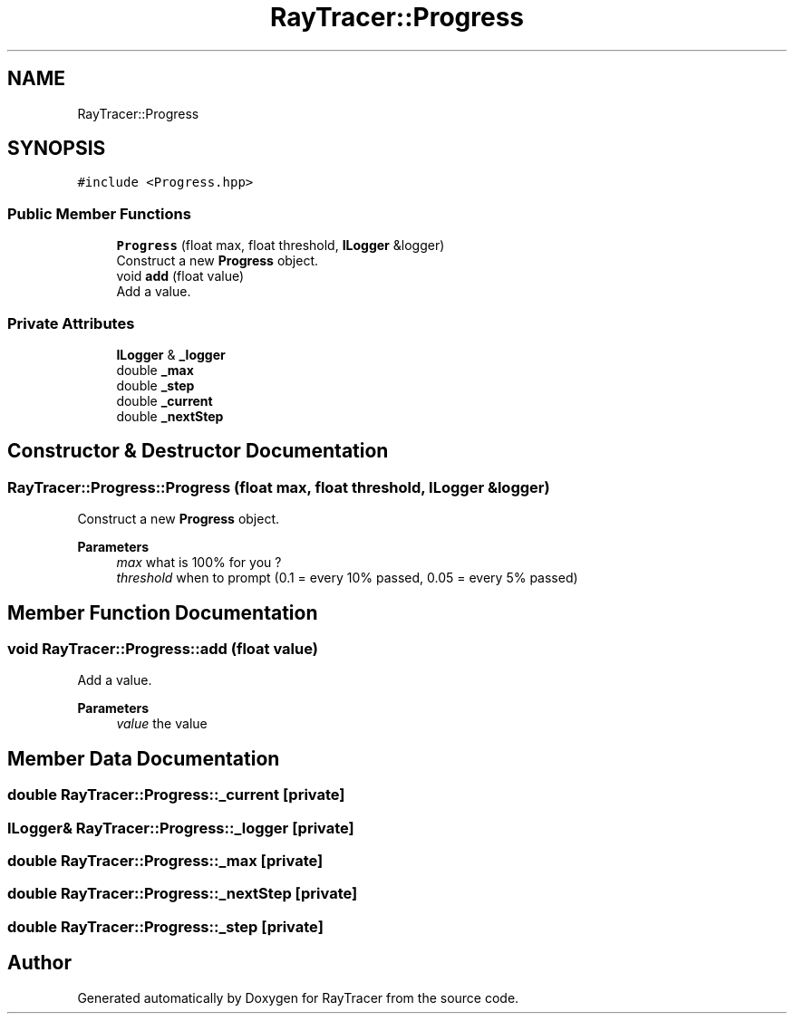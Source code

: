 .TH "RayTracer::Progress" 1 "Sun May 14 2023" "RayTracer" \" -*- nroff -*-
.ad l
.nh
.SH NAME
RayTracer::Progress
.SH SYNOPSIS
.br
.PP
.PP
\fC#include <Progress\&.hpp>\fP
.SS "Public Member Functions"

.in +1c
.ti -1c
.RI "\fBProgress\fP (float max, float threshold, \fBILogger\fP &logger)"
.br
.RI "Construct a new \fBProgress\fP object\&. "
.ti -1c
.RI "void \fBadd\fP (float value)"
.br
.RI "Add a value\&. "
.in -1c
.SS "Private Attributes"

.in +1c
.ti -1c
.RI "\fBILogger\fP & \fB_logger\fP"
.br
.ti -1c
.RI "double \fB_max\fP"
.br
.ti -1c
.RI "double \fB_step\fP"
.br
.ti -1c
.RI "double \fB_current\fP"
.br
.ti -1c
.RI "double \fB_nextStep\fP"
.br
.in -1c
.SH "Constructor & Destructor Documentation"
.PP 
.SS "RayTracer::Progress::Progress (float max, float threshold, \fBILogger\fP & logger)"

.PP
Construct a new \fBProgress\fP object\&. 
.PP
\fBParameters\fP
.RS 4
\fImax\fP what is 100% for you ? 
.br
\fIthreshold\fP when to prompt (0\&.1 = every 10% passed, 0\&.05 = every 5% passed) 
.RE
.PP

.SH "Member Function Documentation"
.PP 
.SS "void RayTracer::Progress::add (float value)"

.PP
Add a value\&. 
.PP
\fBParameters\fP
.RS 4
\fIvalue\fP the value 
.RE
.PP

.SH "Member Data Documentation"
.PP 
.SS "double RayTracer::Progress::_current\fC [private]\fP"

.SS "\fBILogger\fP& RayTracer::Progress::_logger\fC [private]\fP"

.SS "double RayTracer::Progress::_max\fC [private]\fP"

.SS "double RayTracer::Progress::_nextStep\fC [private]\fP"

.SS "double RayTracer::Progress::_step\fC [private]\fP"


.SH "Author"
.PP 
Generated automatically by Doxygen for RayTracer from the source code\&.
